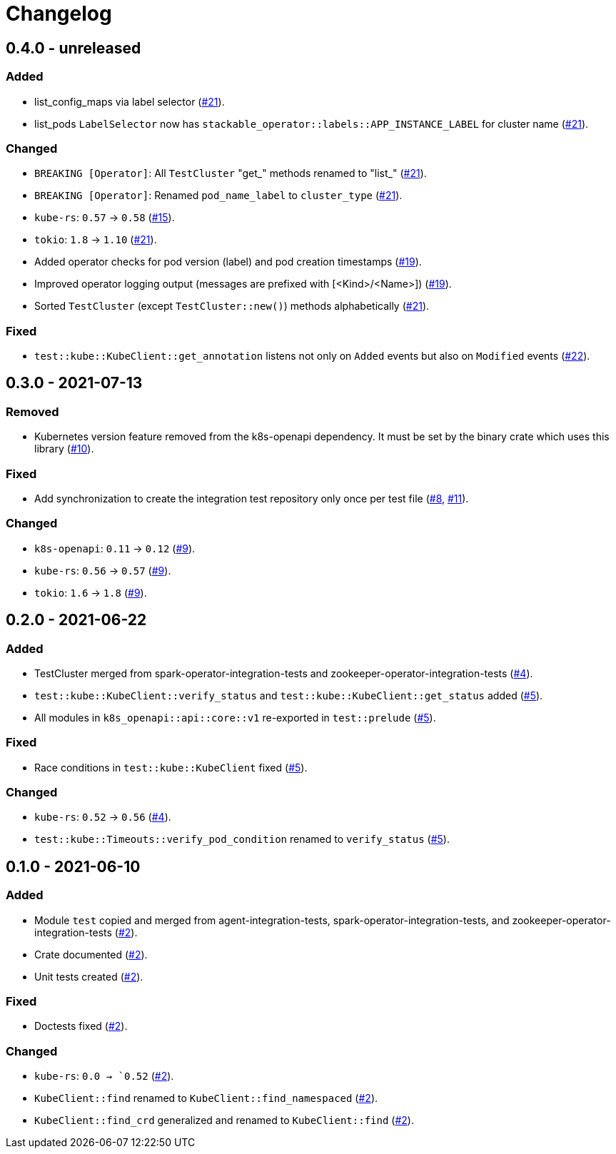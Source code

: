 = Changelog

== 0.4.0 - unreleased

:15: https://github.com/stackabletech/integration-test-commons/pull/15[#15]
:19: https://github.com/stackabletech/integration-test-commons/pull/19[#19]
:21: https://github.com/stackabletech/integration-test-commons/pull/21[#21]
:22: https://github.com/stackabletech/integration-test-commons/pull/22[#22]

=== Added
* list_config_maps via label selector ({21}).
* list_pods `LabelSelector` now has `stackable_operator::labels::APP_INSTANCE_LABEL` for cluster name ({21}).

=== Changed
* `BREAKING [Operator]`: All `TestCluster` "get_" methods renamed to "list_" ({21}).
* `BREAKING [Operator]`: Renamed `pod_name_label` to `cluster_type` ({21}).
* `kube-rs`: `0.57` → `0.58` ({15}).
* `tokio`: `1.8` → `1.10` ({21}).
* Added operator checks for pod version (label) and pod creation timestamps ({19}).
* Improved operator logging output (messages are prefixed with [<Kind>/<Name>]) ({19}).
* Sorted `TestCluster` (except `TestCluster::new()`) methods alphabetically ({21}).

=== Fixed
* `test::kube::KubeClient::get_annotation` listens not only on `Added`
  events but also on `Modified` events ({22}).

== 0.3.0 - 2021-07-13

:8: https://github.com/stackabletech/integration-test-commons/pull/8[#8]
:9: https://github.com/stackabletech/integration-test-commons/pull/9[#9]
:10: https://github.com/stackabletech/integration-test-commons/pull/10[#10]
:11: https://github.com/stackabletech/integration-test-commons/pull/11[#11]

=== Removed
* Kubernetes version feature removed from the k8s-openapi dependency. It
  must be set by the binary crate which uses this library ({10}).

=== Fixed
* Add synchronization to create the integration test repository only once per test file ({8}, {11}).

=== Changed
* `k8s-openapi`: `0.11` → `0.12` ({9}).
* `kube-rs`: `0.56` → `0.57` ({9}).
* `tokio`: `1.6` → `1.8` ({9}).

== 0.2.0 - 2021-06-22

:4: https://github.com/stackabletech/integration-test-commons/pull/4[#4]
:5: https://github.com/stackabletech/integration-test-commons/pull/5[#5]

=== Added
* TestCluster merged from spark-operator-integration-tests and zookeeper-operator-integration-tests ({4}).
* `test::kube::KubeClient::verify_status` and `test::kube::KubeClient::get_status` added ({5}).
* All modules in `k8s_openapi::api::core::v1` re-exported in `test::prelude` ({5}).

=== Fixed
* Race conditions in `test::kube::KubeClient` fixed ({5}).

=== Changed
* `kube-rs`: `0.52` → `0.56` ({4}).
* `test::kube::Timeouts::verify_pod_condition` renamed to `verify_status` ({5}).


== 0.1.0 - 2021-06-10

:2: https://github.com/stackabletech/integration-test-commons/pull/2[#2]

=== Added
* Module `test` copied and merged from agent-integration-tests, spark-operator-integration-tests, and zookeeper-operator-integration-tests ({2}).
* Crate documented ({2}).
* Unit tests created ({2}).

=== Fixed
* Doctests fixed ({2}).

=== Changed
* `kube-rs`: `0.0 → `0.52` ({2}).
* `KubeClient::find` renamed to `KubeClient::find_namespaced` ({2}).
* `KubeClient::find_crd` generalized and renamed to `KubeClient::find` ({2}).
